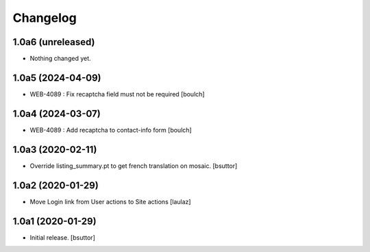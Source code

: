 Changelog
=========


1.0a6 (unreleased)
------------------

- Nothing changed yet.


1.0a5 (2024-04-09)
------------------

- WEB-4089 : Fix recaptcha field must not be required
  [boulch]


1.0a4 (2024-03-07)
------------------

- WEB-4089 : Add recaptcha to contact-info form
  [boulch]


1.0a3 (2020-02-11)
------------------

- Override listing_summary.pt to get french translation on mosaic.
  [bsuttor]


1.0a2 (2020-01-29)
------------------

- Move Login link from User actions to Site actions
  [laulaz]


1.0a1 (2020-01-29)
------------------

- Initial release.
  [bsuttor]
